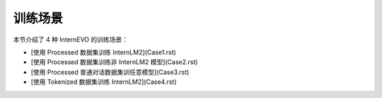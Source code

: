 训练场景
========================

本节介绍了 4 种 InternEVO 的训练场景：

- [使用 Processed 数据集训练 InternLM2](Case1.rst)
- [使用 Processed 数据集训练非 InternLM2 模型](Case2.rst)
- [使用 Processed 普通对话数据集训任意模型](Case3.rst)
- [使用 Tokenized 数据集训练 InternLM2](Case4.rst)
